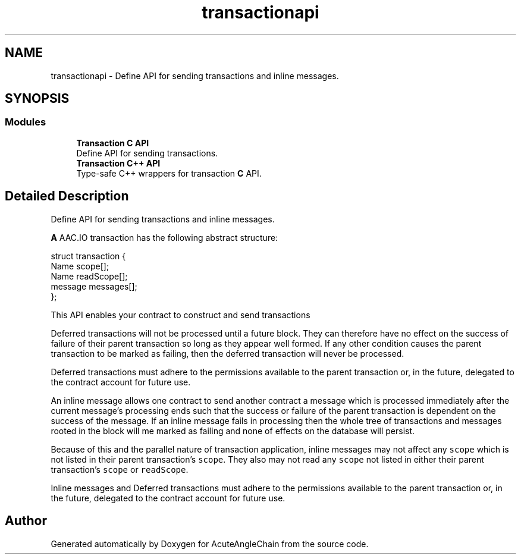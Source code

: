 .TH "transactionapi" 3 "Sun Jun 3 2018" "AcuteAngleChain" \" -*- nroff -*-
.ad l
.nh
.SH NAME
transactionapi \- Define API for sending transactions and inline messages\&.  

.SH SYNOPSIS
.br
.PP
.SS "Modules"

.in +1c
.ti -1c
.RI "\fBTransaction C API\fP"
.br
.RI "Define API for sending transactions\&. "
.ti -1c
.RI "\fBTransaction C++ API\fP"
.br
.RI "Type-safe C++ wrappers for transaction \fBC\fP API\&. "
.in -1c
.SH "Detailed Description"
.PP 
Define API for sending transactions and inline messages\&. 

\fBA\fP AAC\&.IO transaction has the following abstract structure:
.PP
.PP
.nf
struct transaction {
  Name scope[]; 
  Name readScope[]; 
  message messages[]; 
};
.fi
.PP
.PP
This API enables your contract to construct and send transactions
.PP
Deferred transactions will not be processed until a future block\&. They can therefore have no effect on the success of failure of their parent transaction so long as they appear well formed\&. If any other condition causes the parent transaction to be marked as failing, then the deferred transaction will never be processed\&.
.PP
Deferred transactions must adhere to the permissions available to the parent transaction or, in the future, delegated to the contract account for future use\&.
.PP
An inline message allows one contract to send another contract a message which is processed immediately after the current message's processing ends such that the success or failure of the parent transaction is dependent on the success of the message\&. If an inline message fails in processing then the whole tree of transactions and messages rooted in the block will me marked as failing and none of effects on the database will persist\&.
.PP
Because of this and the parallel nature of transaction application, inline messages may not affect any \fCscope\fP which is not listed in their parent transaction's \fCscope\fP\&. They also may not read any \fCscope\fP not listed in either their parent transaction's \fCscope\fP or \fCreadScope\fP\&.
.PP
Inline messages and Deferred transactions must adhere to the permissions available to the parent transaction or, in the future, delegated to the contract account for future use\&. 
.SH "Author"
.PP 
Generated automatically by Doxygen for AcuteAngleChain from the source code\&.
